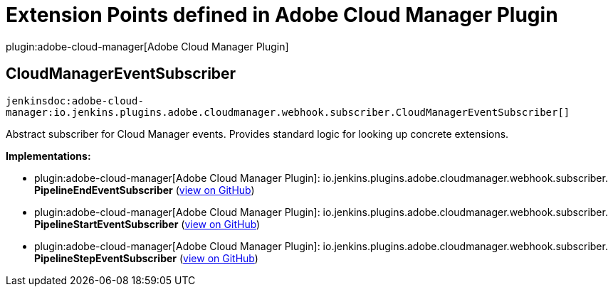 = Extension Points defined in Adobe Cloud Manager Plugin

plugin:adobe-cloud-manager[Adobe Cloud Manager Plugin]

== CloudManagerEventSubscriber
`jenkinsdoc:adobe-cloud-manager:io.jenkins.plugins.adobe.cloudmanager.webhook.subscriber.CloudManagerEventSubscriber[]`

+++ Abstract subscriber for Cloud Manager events. Provides standard logic for looking up concrete extensions.+++


**Implementations:**

* plugin:adobe-cloud-manager[Adobe Cloud Manager Plugin]: io.+++<wbr/>+++jenkins.+++<wbr/>+++plugins.+++<wbr/>+++adobe.+++<wbr/>+++cloudmanager.+++<wbr/>+++webhook.+++<wbr/>+++subscriber.+++<wbr/>+++**PipelineEndEventSubscriber** (link:https://github.com/jenkinsci/adobe-cloud-manager-plugin/search?q=PipelineEndEventSubscriber&type=Code[view on GitHub])
* plugin:adobe-cloud-manager[Adobe Cloud Manager Plugin]: io.+++<wbr/>+++jenkins.+++<wbr/>+++plugins.+++<wbr/>+++adobe.+++<wbr/>+++cloudmanager.+++<wbr/>+++webhook.+++<wbr/>+++subscriber.+++<wbr/>+++**PipelineStartEventSubscriber** (link:https://github.com/jenkinsci/adobe-cloud-manager-plugin/search?q=PipelineStartEventSubscriber&type=Code[view on GitHub])
* plugin:adobe-cloud-manager[Adobe Cloud Manager Plugin]: io.+++<wbr/>+++jenkins.+++<wbr/>+++plugins.+++<wbr/>+++adobe.+++<wbr/>+++cloudmanager.+++<wbr/>+++webhook.+++<wbr/>+++subscriber.+++<wbr/>+++**PipelineStepEventSubscriber** (link:https://github.com/jenkinsci/adobe-cloud-manager-plugin/search?q=PipelineStepEventSubscriber&type=Code[view on GitHub])

